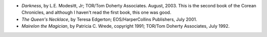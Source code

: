 .. title: Recent Reading
.. slug: 2005-01-18
.. date: 2005-01-18 00:00:00 UTC-05:00
.. tags: old blog,recent reading
.. category: oldblog
.. link: 
.. description: 
.. type: text


+ *Darkness*, by L.E. Modesitt, Jr; TOR/Tom Doherty Associates.
  August, 2003.  This is the second book of the Corean Chronicles, and
  although I haven't read the first book, this one was good.
+ *The Queen's Necklace*, by Teresa Edgerton; EOS/HarperCollins
  Publishers, July 2001.
+ *Mairelon the Magician*, by Patricia C. Wrede, copyright 1991;
  TOR/Tom Doherty Associates, July 1992.
